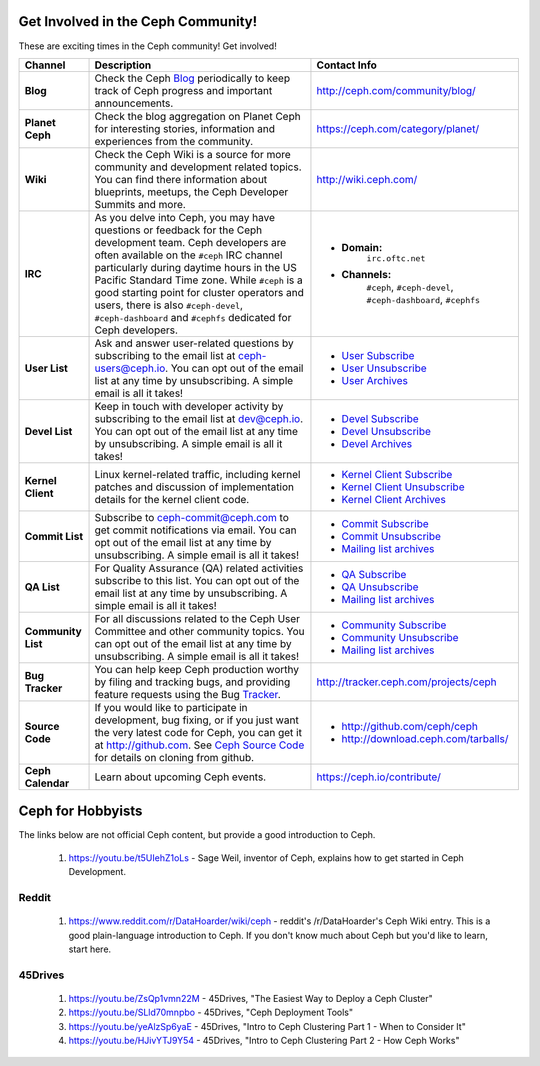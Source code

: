 .. _Get Involved:

=====================================
 Get Involved in the Ceph Community!
=====================================

These are exciting times in the Ceph community! Get involved!

+----------------------+-------------------------------------------------+-----------------------------------------------+
|Channel               | Description                                     | Contact Info                                  |
+======================+=================================================+===============================================+
| **Blog**             | Check the Ceph Blog_ periodically to keep track | http://ceph.com/community/blog/               |
|                      | of Ceph progress and important announcements.   |                                               |
+----------------------+-------------------------------------------------+-----------------------------------------------+
| **Planet Ceph**      | Check the blog aggregation on Planet Ceph for   | https://ceph.com/category/planet/             |
|                      | interesting stories, information and            |                                               |
|                      | experiences from the community.                 |                                               |
+----------------------+-------------------------------------------------+-----------------------------------------------+
| **Wiki**             | Check the Ceph Wiki is a source for more        | http://wiki.ceph.com/                         |
|                      | community and development related topics. You   |                                               |
|                      | can find there information about blueprints,    |                                               |
|                      | meetups, the Ceph Developer Summits and more.   |                                               |
+----------------------+-------------------------------------------------+-----------------------------------------------+
| **IRC**              | As you delve into Ceph, you may have questions  |                                               |
|                      | or feedback for the Ceph development team. Ceph | - **Domain:**                                 |
|                      | developers are often available on the ``#ceph`` |     ``irc.oftc.net``                          |
|                      | IRC channel particularly during daytime hours   | - **Channels:**                               |
|                      | in the US Pacific Standard Time zone.           |     ``#ceph``,                                |
|                      | While ``#ceph`` is a good starting point for    |     ``#ceph-devel``,                          |
|                      | cluster operators and users, there is also      |     ``#ceph-dashboard``,                      |
|                      | ``#ceph-devel``, ``#ceph-dashboard`` and        |     ``#cephfs``                               |
|                      | ``#cephfs`` dedicated for Ceph developers.      |                                               |
+----------------------+-------------------------------------------------+-----------------------------------------------+
| **User List**        | Ask and answer user-related questions by        |                                               |
|                      | subscribing to the email list at                | - `User Subscribe`_                           |
|                      | ceph-users@ceph.io. You can opt out of the email| - `User Unsubscribe`_                         |
|                      | list at any time by unsubscribing. A simple     | - `User Archives`_                            |
|                      | email is all it takes!                          |                                               |
+----------------------+-------------------------------------------------+-----------------------------------------------+
| **Devel List**       | Keep in touch with developer activity by        |                                               |
|                      | subscribing to the email list at dev@ceph.io.   | - `Devel Subscribe`_                          |
|                      | You can opt out of the email list at any time by| - `Devel Unsubscribe`_                        |
|                      | unsubscribing. A simple email is all it takes!  | - `Devel Archives`_                           |
+----------------------+-------------------------------------------------+-----------------------------------------------+
| **Kernel Client**    | Linux kernel-related traffic, including kernel  | - `Kernel Client Subscribe`_                  |
|                      | patches and discussion of implementation details| - `Kernel Client Unsubscribe`_                |
|                      | for the kernel client code.                     | - `Kernel Client Archives`_                   |
+----------------------+-------------------------------------------------+-----------------------------------------------+
| **Commit List**      | Subscribe to ceph-commit@ceph.com to get        |                                               |
|                      | commit notifications via email. You can opt out | - `Commit Subscribe`_                         |
|                      | of the email list at any time by unsubscribing. | - `Commit Unsubscribe`_                       |
|                      | A simple email is all it takes!                 | - `Mailing list archives`_                    |
+----------------------+-------------------------------------------------+-----------------------------------------------+
| **QA List**          | For Quality Assurance (QA) related activities   |                                               |
|                      | subscribe to this list. You can opt out         | - `QA Subscribe`_                             |
|                      | of the email list at any time by unsubscribing. | - `QA Unsubscribe`_                           |
|                      | A simple email is all it takes!                 | - `Mailing list archives`_                    |
+----------------------+-------------------------------------------------+-----------------------------------------------+
| **Community List**   | For all discussions related to the Ceph User    |                                               |
|                      | Committee and other community topics. You can   | - `Community Subscribe`_                      |
|                      | opt out of the email list at any time by        | - `Community Unsubscribe`_                    |
|                      | unsubscribing. A simple email is all it takes!  | - `Mailing list archives`_                    |
+----------------------+-------------------------------------------------+-----------------------------------------------+
| **Bug Tracker**      | You can help keep Ceph production worthy by     | http://tracker.ceph.com/projects/ceph         |
|                      | filing and tracking bugs, and providing feature |                                               |
|                      | requests using the Bug Tracker_.                |                                               |
+----------------------+-------------------------------------------------+-----------------------------------------------+
| **Source Code**      | If you would like to participate in             |                                               |
|                      | development, bug fixing, or if you just want    | - http://github.com/ceph/ceph                 |
|                      | the very latest code for Ceph, you can get it   | - http://download.ceph.com/tarballs/          |
|                      | at http://github.com. See `Ceph Source Code`_   |                                               |
|                      | for details on cloning from github.             |                                               |
+----------------------+-------------------------------------------------+-----------------------------------------------+
| **Ceph Calendar**    | Learn about upcoming Ceph events.               | https://ceph.io/contribute/                   |
+----------------------+-------------------------------------------------+-----------------------------------------------+



.. _Devel Subscribe: mailto:dev-request@ceph.io?body=subscribe
.. _Devel Unsubscribe: mailto:dev-request@ceph.io?body=unsubscribe
.. _Kernel Client Subscribe: mailto:majordomo@vger.kernel.org?body=subscribe+ceph-devel
.. _Kernel Client Unsubscribe: mailto:majordomo@vger.kernel.org?body=unsubscribe+ceph-devel
.. _User Subscribe: mailto:ceph-users-request@ceph.io?body=subscribe
.. _User Unsubscribe: mailto:ceph-users-request@ceph.io?body=unsubscribe
.. _Community Subscribe: mailto:ceph-community-join@lists.ceph.com
.. _Community Unsubscribe: mailto:ceph-community-leave@lists.ceph.com
.. _Commit Subscribe: mailto:ceph-commit-join@lists.ceph.com
.. _Commit Unsubscribe: mailto:ceph-commit-leave@lists.ceph.com
.. _QA Subscribe: mailto:ceph-qa-join@lists.ceph.com
.. _QA Unsubscribe: mailto:ceph-qa-leave@lists.ceph.com
.. _Devel Archives: https://lists.ceph.io/hyperkitty/list/dev@ceph.io/
.. _User Archives: https://lists.ceph.io/hyperkitty/list/ceph-users@ceph.io/
.. _Kernel Client Archives: https://www.spinics.net/lists/ceph-devel/
.. _Mailing list archives: http://lists.ceph.com/
.. _Blog: http://ceph.com/community/blog/
.. _Tracker: http://tracker.ceph.com/
.. _Ceph Source Code: http://github.com/ceph/ceph

==================
Ceph for Hobbyists
==================

The links below are not official Ceph content, but provide a good introduction to Ceph.

  #. https://youtu.be/t5UIehZ1oLs - Sage Weil, inventor of Ceph, explains how to get started in Ceph Development.

Reddit
======

   #. https://www.reddit.com/r/DataHoarder/wiki/ceph - reddit's /r/DataHoarder's Ceph Wiki entry. This is a good plain-language introduction to Ceph. If you don't know much about Ceph but you'd like to learn, start here.

45Drives
========

   #. https://youtu.be/ZsQp1vmn22M - 45Drives, "The Easiest Way to Deploy a Ceph Cluster"
   #. https://youtu.be/SLld70mnpbo - 45Drives, "Ceph Deployment Tools"
   #. https://youtu.be/yeAlzSp6yaE - 45Drives, "Intro to Ceph Clustering Part 1 - When to Consider It"
   #. https://youtu.be/HJivYTJ9Y54 - 45Drives, "Intro to Ceph Clustering Part 2 - How Ceph Works"
